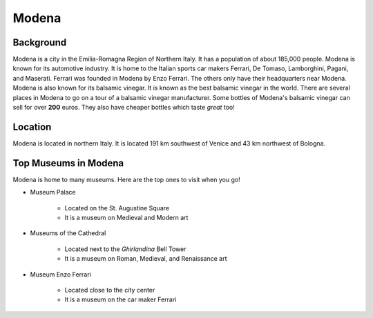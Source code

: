Modena
======

Background
----------

Modena is a city in the Emilia-Romagna Region of Northern Italy. It has a 
population of about 185,000 people. Modena is known for its automotive industry.
It is home to the Italian sports car makers Ferrari, De Tomaso, Lamborghini, 
Pagani, and Maserati. Ferrari was founded in Modena by Enzo Ferrari. 
The others only have their headquarters near Modena. Modena is also known 
for its balsamic vinegar. It is known as the best balsamic vinegar in the world.
There are several places in Modena to go on a tour of a balsamic vinegar 
manufacturer. Some bottles of Modena's balsamic vinegar can sell for 
over **200** euros. They also have cheaper bottles which taste *great* too!   

Location
--------

Modena is located in northern Italy. It is located 191 km southwest of 
Venice and 43 km northwest of Bologna.

Top Museums in Modena
---------------------

Modena is home to many museums. Here are the top ones to visit when you go!

* Museum Palace

	* Located on the St. Augustine Square
	* It is a museum on Medieval and Modern art

* Museums of the Cathedral

	* Located next to the *Ghirlandina* Bell Tower
	* It is a museum on Roman, Medieval, and Renaissance art

* Museum Enzo Ferrari

	* Located close to the city center
	* It is a museum on the car maker Ferrari
